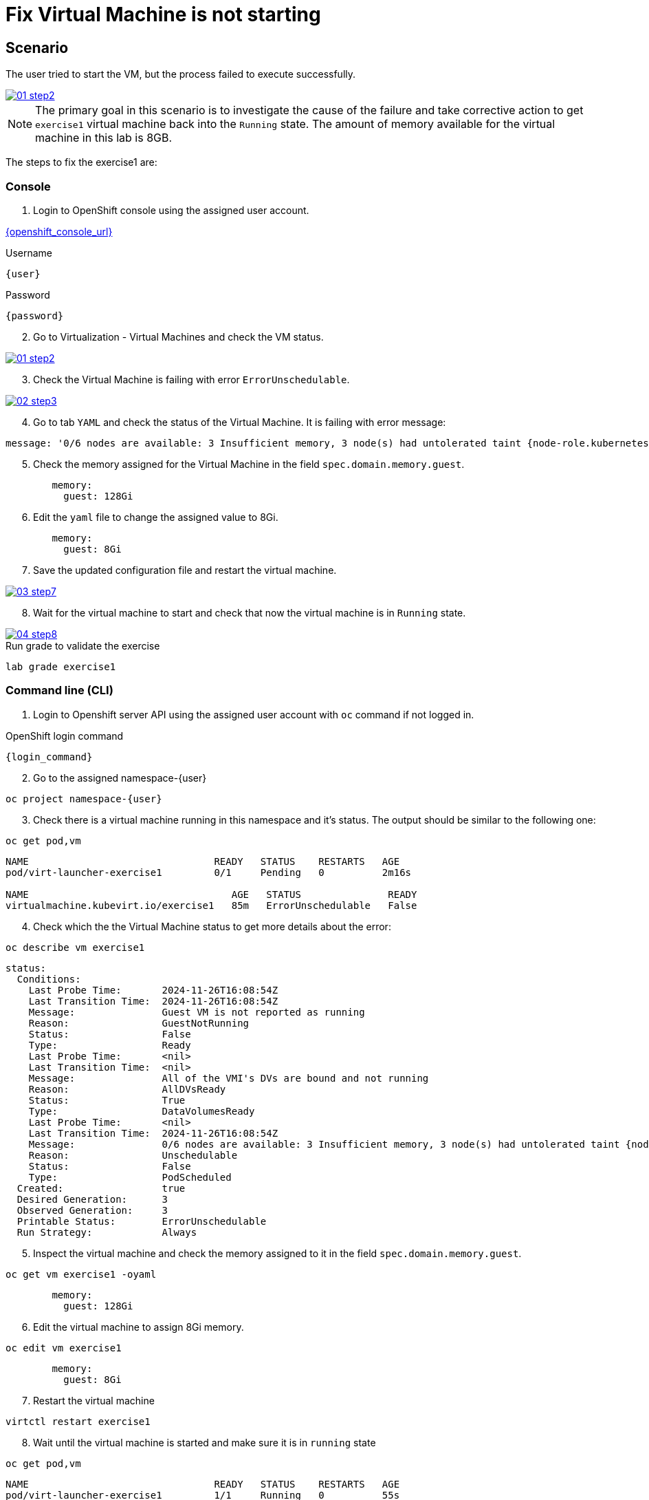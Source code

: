 [#fix]
= Fix Virtual Machine is not starting

== Scenario

The user tried to start the VM, but the process failed to execute successfully.

++++
<a href="_images/exercise1/01-step2.png" target="_blank" class="popup">
++++
image::exercise1/01-step2.png[]
++++
</a>
++++

NOTE: The primary goal in this scenario is to investigate the cause of the failure and take corrective action to get `exercise1` virtual machine back into the `Running` state. The amount of memory available for the virtual machine in this lab is 8GB.

The steps to fix the exercise1 are:

=== Console

1. Login to OpenShift console using the assigned user account.

link:{openshift_console_url}[{openshift_console_url}^]

.Username
[source,sh,role=execute,subs="attributes"]
----
{user}
----

.Password
[source,sh,role=execute,subs="attributes"]
----
{password}
----

[start=2]
2. Go to Virtualization - Virtual Machines and check the VM status.

++++
<a href="_images/exercise1/01-step2.png" target="_blank" class="popup">
++++
image::exercise1/01-step2.png[]
++++
</a>
++++

[start=3]
3. Check the Virtual Machine is failing with error `ErrorUnschedulable`.

++++
<a href="_images/exercise1/02-step3.png" target="_blank" class="popup">
++++
image::exercise1/02-step3.png[]
++++
</a>
++++

[start=4]
4. Go to tab `YAML` and check the status of the Virtual Machine. It is failing with error message: 

[source]
----
message: '0/6 nodes are available: 3 Insufficient memory, 3 node(s) had untolerated taint {node-role.kubernetes.io/master: }. preemption: 0/6 nodes are available: 3 No preemption victims found for incoming pod, 3 Preemption is not helpful for scheduling.'
----

[start=5]
5. Check the memory assigned for the Virtual Machine in the field `spec.domain.memory.guest`.


[source, yaml]
----
        memory:
          guest: 128Gi
----

[start=6]
6.  Edit the `yaml` file to change the assigned value to 8Gi.

[source, yaml]
----
        memory:
          guest: 8Gi
----

[start=7]
7. Save the updated configuration file and restart the virtual machine.

++++
<a href="_images/exercise1/03-step7.png" target="_blank" class="popup">
++++
image::exercise1/03-step7.png[]
++++
</a>
++++


[start=8]
8. Wait for the virtual machine to start and check that now the virtual machine is in `Running` state. 

++++
<a href="_images/exercise1/04-step8.png" target="_blank" class="popup">
++++
image::exercise1/04-step8.png[]
++++
</a>
++++

.Run grade to validate the exercise
[source,sh,role=execute,subs="attributes"]
----
lab grade exercise1
----

=== Command line (CLI)

1. Login to Openshift server API using the assigned user account with `oc` command if not logged in.

.OpenShift login command
[source,sh,role=execute,subs="attributes"]
----
{login_command}
----

[start=2]
2. Go to the assigned namespace-{user}

[source,sh,role=execute,subs="attributes"]
----
oc project namespace-{user}
----

[start=3]
3. Check there is a virtual machine running in this namespace and it's status. The output should be similar to the following one: 

[source,sh,role=execute,subs="attributes"]
----
oc get pod,vm
----

----
NAME                                READY   STATUS    RESTARTS   AGE
pod/virt-launcher-exercise1         0/1     Pending   0          2m16s

NAME                                   AGE   STATUS               READY
virtualmachine.kubevirt.io/exercise1   85m   ErrorUnschedulable   False
----

[start=4]
4. Check which the the Virtual Machine status to get more details about the error:

[source,sh,role=execute,subs="attributes"]
----
oc describe vm exercise1
----

----
status:
  Conditions:
    Last Probe Time:       2024-11-26T16:08:54Z
    Last Transition Time:  2024-11-26T16:08:54Z
    Message:               Guest VM is not reported as running
    Reason:                GuestNotRunning
    Status:                False
    Type:                  Ready
    Last Probe Time:       <nil>
    Last Transition Time:  <nil>
    Message:               All of the VMI's DVs are bound and not running
    Reason:                AllDVsReady
    Status:                True
    Type:                  DataVolumesReady
    Last Probe Time:       <nil>
    Last Transition Time:  2024-11-26T16:08:54Z
    Message:               0/6 nodes are available: 3 Insufficient memory, 3 node(s) had untolerated taint {node-role.kubernetes.io/master: }. preemption: 0/6 nodes are available: 3 No preemption victims found for incoming pod, 3 Preemption is not helpful for scheduling.
    Reason:                Unschedulable
    Status:                False
    Type:                  PodScheduled
  Created:                 true
  Desired Generation:      3
  Observed Generation:     3
  Printable Status:        ErrorUnschedulable
  Run Strategy:            Always
----


[start=5]
5. Inspect the virtual machine and check the memory assigned to it in the field `spec.domain.memory.guest`.

[source,sh,role=execute,subs="attributes"]
----
oc get vm exercise1 -oyaml
----

[source, yaml]
----
        memory:
          guest: 128Gi
----


[start=6]
6. Edit the virtual machine to assign 8Gi memory.

[source,sh,role=execute,subs="attributes"]
----
oc edit vm exercise1
----

[source, yaml]
----
        memory:
          guest: 8Gi
----

[start=7]
7. Restart the virtual machine

[source,sh,role=execute,subs="attributes"]
----
virtctl restart exercise1
----

[start=8]
8. Wait until the virtual machine is started and make sure it is in `running` state

[source,sh,role=execute,subs="attributes"]
----
oc get pod,vm
----

----
NAME                                READY   STATUS    RESTARTS   AGE
pod/virt-launcher-exercise1         1/1     Running   0          55s

NAME                                   AGE   STATUS    READY
virtualmachine.kubevirt.io/exercise1   96m   Running   True
----

=== What you learned

In this exercise, you learned that virtual machines running on OpenShift Virtualization operate similarly to pods. 
Specifically, when configuring resource `requests` for CPU or memory, you cannot allocate more resources to a virtual machine than are available on a single node.